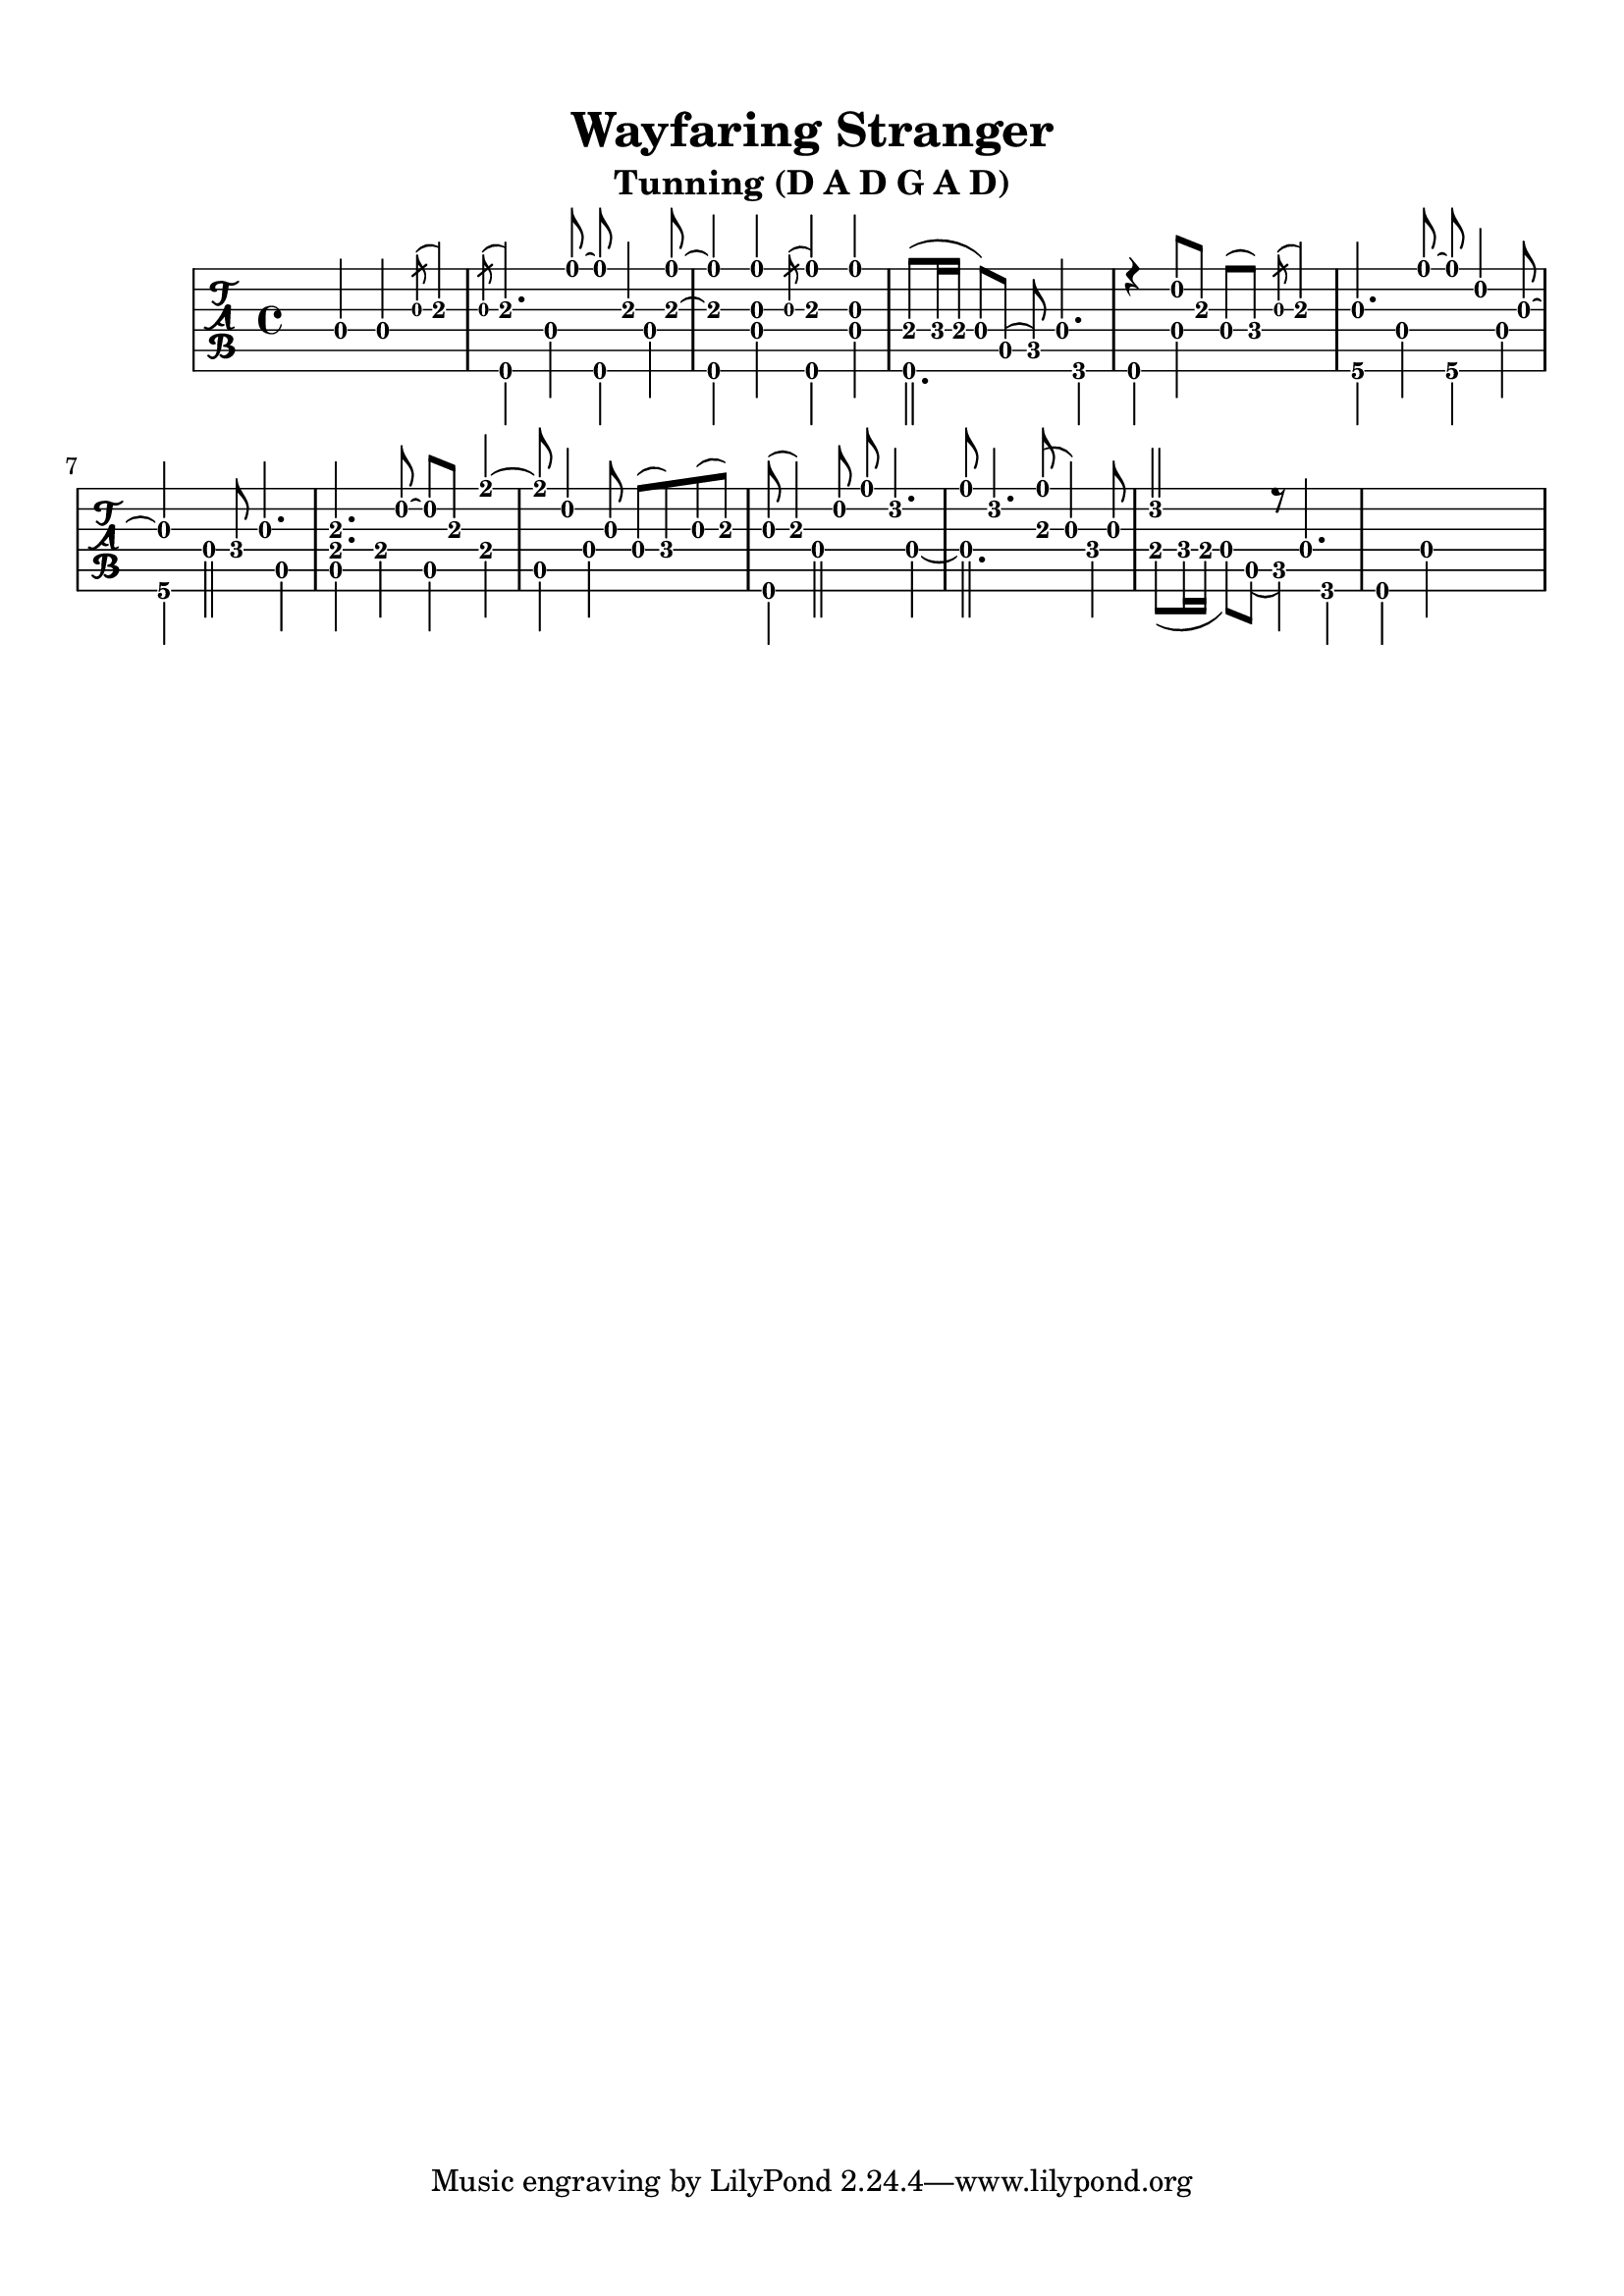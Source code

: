 % 
% 
%
\version "2.18.2"
\header {
  title = "Wayfaring Stranger"
  subtitle = "Tunning (D A D G A D)"
  arranger = ""
  composer = ""
}

\paper {
  top-margin = 0.5\in
  bottom-margin = 0.5\in
}
\layout { \override Voice.StringNumber #'stencil = ##f }

upper = \relative c' {
  \set midiInstrument = #"flute"
  \key d \minor
  \voiceOne
  \stemUp
   s4 d4 d4 \acciaccatura g8 a4\3
   \acciaccatura g8 a4.\3 d8 ~ d8 a4\3 <a\3 d>8 ~ <a\3 d>4
   <g d'>4 \acciaccatura g8 <a\3 d>4 <g d'>4
   e8( f16 e d8) a( c) d4.
   r4 a'8\2 a8\3 d,( f) \acciaccatura g8 a4\3
   g4. d'8 ~ d8 a4 g8 ~ 
   g4 s4 f8 g4.
   <e\4 a\3>4. a8\2 ~ a\2 a\3 e'4\1 ~ e8
   a,4 g8 d( f) g( a\3)
   g8( a4\3) a8\2 d8\1 c4.
   d8 c4. <a\3 d\1>8( g4) g8
   c2 r8 d,4.
}

lower = \relative c {
  \key d \minor
  \voiceTwo
  s1
  d4 d'4 d,4 d'4 
  d,4 d'4 d,4 d'4 
  d,2.f4
  d4 d' s2
  g,4 d'4 g,4 d'4
  g,4 d'2 a4
  a e' a, e' 
  a, d s2
  d,4 d'2 d4 ~
  d2. f4
  e8( f16 e16 d8) a( c4) f,
  d4 d'4 s2
}

music = \relative c {
  \key d \major
  \time 4/4
  {
   \tabFullNotation 
   <<
    \context TabVoice = "upper" \upper
    \context TabVoice = "lower" \lower
   >>
 }
}

\new TabStaff {
  \set TabStaff.stringTunings = #guitar-dadgad-tuning
  \transpose c c,
  
    \music
}

\score {
  \music
  \midi {
    \set Staff.midiInstrument = #"acoustic guitar (nylon)"
    \tempo 4 = 70
  }
}
